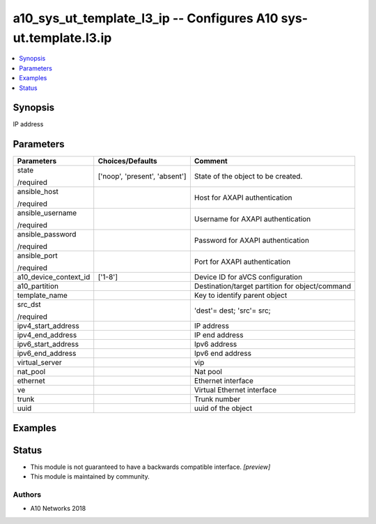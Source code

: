 .. _a10_sys_ut_template_l3_ip_module:


a10_sys_ut_template_l3_ip -- Configures A10 sys-ut.template.l3.ip
=================================================================

.. contents::
   :local:
   :depth: 1


Synopsis
--------

IP address






Parameters
----------

+-----------------------+-------------------------------+-------------------------------------------------+
| Parameters            | Choices/Defaults              | Comment                                         |
|                       |                               |                                                 |
|                       |                               |                                                 |
+=======================+===============================+=================================================+
| state                 | ['noop', 'present', 'absent'] | State of the object to be created.              |
|                       |                               |                                                 |
| /required             |                               |                                                 |
+-----------------------+-------------------------------+-------------------------------------------------+
| ansible_host          |                               | Host for AXAPI authentication                   |
|                       |                               |                                                 |
| /required             |                               |                                                 |
+-----------------------+-------------------------------+-------------------------------------------------+
| ansible_username      |                               | Username for AXAPI authentication               |
|                       |                               |                                                 |
| /required             |                               |                                                 |
+-----------------------+-------------------------------+-------------------------------------------------+
| ansible_password      |                               | Password for AXAPI authentication               |
|                       |                               |                                                 |
| /required             |                               |                                                 |
+-----------------------+-------------------------------+-------------------------------------------------+
| ansible_port          |                               | Port for AXAPI authentication                   |
|                       |                               |                                                 |
| /required             |                               |                                                 |
+-----------------------+-------------------------------+-------------------------------------------------+
| a10_device_context_id | ['1-8']                       | Device ID for aVCS configuration                |
|                       |                               |                                                 |
|                       |                               |                                                 |
+-----------------------+-------------------------------+-------------------------------------------------+
| a10_partition         |                               | Destination/target partition for object/command |
|                       |                               |                                                 |
|                       |                               |                                                 |
+-----------------------+-------------------------------+-------------------------------------------------+
| template_name         |                               | Key to identify parent object                   |
|                       |                               |                                                 |
|                       |                               |                                                 |
+-----------------------+-------------------------------+-------------------------------------------------+
| src_dst               |                               | 'dest'= dest; 'src'= src;                       |
|                       |                               |                                                 |
| /required             |                               |                                                 |
+-----------------------+-------------------------------+-------------------------------------------------+
| ipv4_start_address    |                               | IP address                                      |
|                       |                               |                                                 |
|                       |                               |                                                 |
+-----------------------+-------------------------------+-------------------------------------------------+
| ipv4_end_address      |                               | IP end address                                  |
|                       |                               |                                                 |
|                       |                               |                                                 |
+-----------------------+-------------------------------+-------------------------------------------------+
| ipv6_start_address    |                               | Ipv6 address                                    |
|                       |                               |                                                 |
|                       |                               |                                                 |
+-----------------------+-------------------------------+-------------------------------------------------+
| ipv6_end_address      |                               | Ipv6 end address                                |
|                       |                               |                                                 |
|                       |                               |                                                 |
+-----------------------+-------------------------------+-------------------------------------------------+
| virtual_server        |                               | vip                                             |
|                       |                               |                                                 |
|                       |                               |                                                 |
+-----------------------+-------------------------------+-------------------------------------------------+
| nat_pool              |                               | Nat pool                                        |
|                       |                               |                                                 |
|                       |                               |                                                 |
+-----------------------+-------------------------------+-------------------------------------------------+
| ethernet              |                               | Ethernet interface                              |
|                       |                               |                                                 |
|                       |                               |                                                 |
+-----------------------+-------------------------------+-------------------------------------------------+
| ve                    |                               | Virtual Ethernet interface                      |
|                       |                               |                                                 |
|                       |                               |                                                 |
+-----------------------+-------------------------------+-------------------------------------------------+
| trunk                 |                               | Trunk number                                    |
|                       |                               |                                                 |
|                       |                               |                                                 |
+-----------------------+-------------------------------+-------------------------------------------------+
| uuid                  |                               | uuid of the object                              |
|                       |                               |                                                 |
|                       |                               |                                                 |
+-----------------------+-------------------------------+-------------------------------------------------+







Examples
--------

.. code-block:: yaml+jinja

    





Status
------




- This module is not guaranteed to have a backwards compatible interface. *[preview]*


- This module is maintained by community.



Authors
~~~~~~~

- A10 Networks 2018

